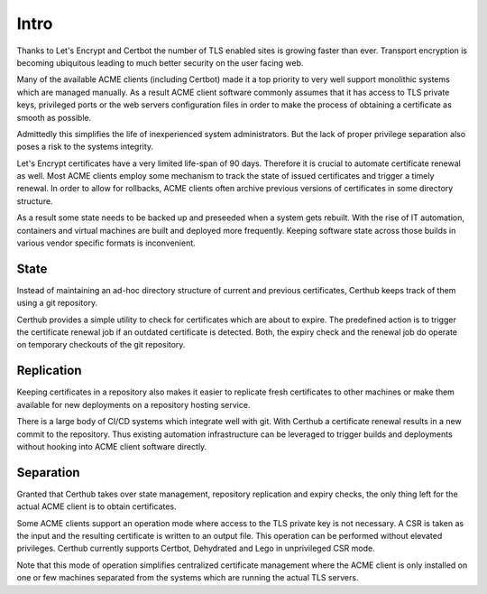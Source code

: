 Intro
=====

Thanks to Let's Encrypt and Certbot the number of TLS enabled sites is growing
faster than ever. Transport encryption is becoming ubiquitous leading to much
better security on the user facing web.

Many of the available ACME clients (including Certbot) made it a top priority
to very well support monolithic systems which are managed manually. As a result
ACME client software commonly assumes that it has access to TLS private keys,
privileged ports or the web servers configuration files in order to make the
process of obtaining a certificate as smooth as possible.

Admittedly this simplifies the life of inexperienced system administrators. But
the lack of proper privilege separation also poses a risk to the systems
integrity.

Let's Encrypt certificates have a very limited life-span of 90 days. Therefore
it is crucial to automate certificate renewal as well. Most ACME clients employ
some mechanism to track the state of issued certificates and trigger a timely
renewal. In order to allow for rollbacks, ACME clients often archive previous
versions of certificates in some directory structure.

As a result some state needs to be backed up and preseeded when a system gets
rebuilt. With the rise of IT automation, containers and virtual machines are
built and deployed more frequently. Keeping software state across those builds
in various vendor specific formats is inconvenient.


State
-----

Instead of maintaining an ad-hoc directory structure of current and previous
certificates, Certhub keeps track of them using a git repository.

Certhub provides a simple utility to check for certificates which are about to
expire. The predefined action is to trigger the certificate renewal job if an
outdated certificate is detected. Both, the expiry check and the renewal job
do operate on temporary checkouts of the git repository.


Replication
-----------

Keeping certificates in a repository also makes it easier to replicate fresh
certificates to other machines or make them available for new deployments on a
repository hosting service.

There is a large body of CI/CD systems which integrate well with git. With
Certhub a certificate renewal results in a new commit to the repository. Thus
existing automation infrastructure can be leveraged to trigger builds and
deployments without hooking into ACME client software directly.


Separation
----------

Granted that Certhub takes over state management, repository replication and
expiry checks, the only thing left for the actual ACME client is to obtain
certificates.

Some ACME clients support an operation mode where access to the TLS private key
is not necessary. A CSR is taken as the input and the resulting certificate is
written to an output file. This operation can be performed without elevated
privileges. Certhub currently supports Certbot, Dehydrated and Lego in
unprivileged CSR mode.

Note that this mode of operation simplifies centralized certificate management
where the ACME client is only installed on one or few machines separated from
the systems which are running the actual TLS servers.
